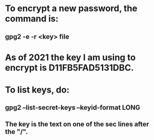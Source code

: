 * To encrypt a new password, the command is:
** gpg2 -e -r <key> file
* As of 2021 the key I am using to encrypt is D11FB5FAD5131DBC.
* To list keys, do:
** gpg2 --list-secret-keys --keyid-format LONG
** The key is the text  on one of the sec lines after the "/".
